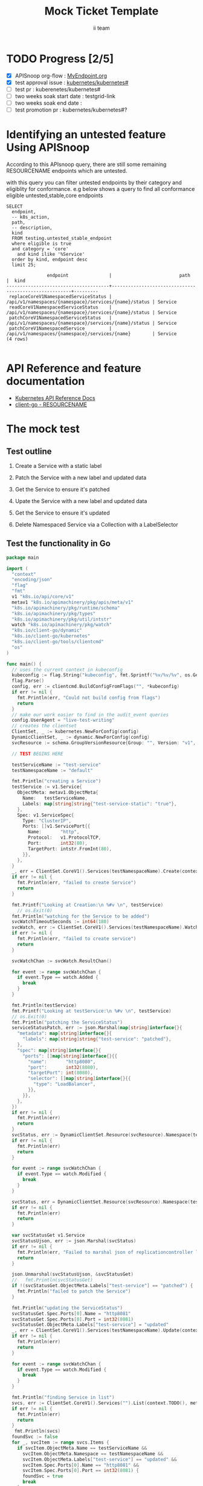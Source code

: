 # -*- ii: apisnoop; -*-
#+TITLE: Mock Ticket Template
#+AUTHOR: ii team
#+TODO: TODO(t) NEXT(n) IN-PROGRESS(i) BLOCKED(b) | DONE(d)
#+OPTIONS: toc:nil tags:nil todo:nil
#+EXPORT_SELECT_TAGS: export
#+PROPERTY: header-args:sql-mode :product postgres

* TODO Progress [2/5]                                                :export:
- [X] APISnoop org-flow : [[https://github.com/cncf/apisnoop/blob/master/tickets/k8s/][MyEndpoint.org]]
- [X] test approval issue : [[https://github.com/kubernetes/kubernetes/issues/][kubernetes/kubernetes#]]
- [ ] test pr : kuberenetes/kubernetes#
- [ ] two weeks soak start date : testgrid-link
- [ ] two weeks soak end date :
- [ ] test promotion pr : kubernetes/kubernetes#?
* Identifying an untested feature Using APISnoop                     :export:

According to this APIsnoop query, there are still some remaining RESOURCENAME endpoints which are untested.

with this query you can filter untested endpoints by their category and eligiblity for conformance.
e.g below shows a query to find all conformance eligible untested,stable,core endpoints

  #+NAME: untested_stable_core_endpoints
  #+begin_src sql-mode :eval never-export :exports both :session none
    SELECT
      endpoint,
      -- k8s_action,
      path,
      -- description,
      kind
      FROM testing.untested_stable_endpoint
      where eligible is true
      and category = 'core'
        and kind ilike '%Service'
      order by kind, endpoint desc
      limit 25;
  #+end_src

  #+RESULTS: untested_stable_core_endpoints
  #+begin_SRC example
                 endpoint               |                         path                          |  kind
  --------------------------------------+-------------------------------------------------------+---------
   replaceCoreV1NamespacedServiceStatus | /api/v1/namespaces/{namespace}/services/{name}/status | Service
   readCoreV1NamespacedServiceStatus    | /api/v1/namespaces/{namespace}/services/{name}/status | Service
   patchCoreV1NamespacedServiceStatus   | /api/v1/namespaces/{namespace}/services/{name}/status | Service
   patchCoreV1NamespacedService         | /api/v1/namespaces/{namespace}/services/{name}        | Service
  (4 rows)

  #+end_SRC


* API Reference and feature documentation                            :export:
- [[https://kubernetes.io/docs/reference/kubernetes-api/][Kubernetes API Reference Docs]]
- [[https://github.com/kubernetes/client-go/blob/master/kubernetes/typed/core/v1/RESOURCENAME.go][client-go - RESOURCENAME]]

* The mock test                                                      :export:
** Test outline
1. Create a Service with a static label

2. Patch the Service with a new label and updated data

3. Get the Service to ensure it's patched

4. Upate the Service with a new label and updated data

5. Get the Service to ensure it's updated

6. Delete Namespaced Service via a Collection with a LabelSelector

** Test the functionality in Go
   #+NAME: Mock Test In Go
   #+begin_src go
     package main

     import (
       "context"
       "encoding/json"
       "flag"
       "fmt"
       v1 "k8s.io/api/core/v1"
       metav1 "k8s.io/apimachinery/pkg/apis/meta/v1"
       "k8s.io/apimachinery/pkg/runtime/schema"
       "k8s.io/apimachinery/pkg/types"
       "k8s.io/apimachinery/pkg/util/intstr"
       watch "k8s.io/apimachinery/pkg/watch"
       "k8s.io/client-go/dynamic"
       "k8s.io/client-go/kubernetes"
       "k8s.io/client-go/tools/clientcmd"
       "os"
     )

     func main() {
       // uses the current context in kubeconfig
       kubeconfig := flag.String("kubeconfig", fmt.Sprintf("%v/%v/%v", os.Getenv("HOME"), ".kube", "config"), "(optional) absolute path to the kubeconfig file")
       flag.Parse()
       config, err := clientcmd.BuildConfigFromFlags("", *kubeconfig)
       if err != nil {
         fmt.Println(err, "Could not build config from flags")
         return
       }
       // make our work easier to find in the audit_event queries
       config.UserAgent = "live-test-writing"
       // creates the clientset
       ClientSet, _ := kubernetes.NewForConfig(config)
       DynamicClientSet, _ := dynamic.NewForConfig(config)
       svcResource := schema.GroupVersionResource{Group: "", Version: "v1", Resource: "services"}

       // TEST BEGINS HERE

       testServiceName := "test-service"
       testNamespaceName := "default"

       fmt.Println("creating a Service")
       testService := v1.Service{
         ObjectMeta: metav1.ObjectMeta{
           Name:   testServiceName,
           Labels: map[string]string{"test-service-static": "true"},
         },
         Spec: v1.ServiceSpec{
           Type: "ClusterIP",
           Ports: []v1.ServicePort{{
             Name:       "http",
             Protocol:   v1.ProtocolTCP,
             Port:       int32(80),
             TargetPort: intstr.FromInt(80),
           }},
         },
       }
       _, err = ClientSet.CoreV1().Services(testNamespaceName).Create(context.TODO(), &testService, metav1.CreateOptions{})
       if err != nil {
         fmt.Println(err, "failed to create Service")
         return
       }

       fmt.Printf("Looking at Creation:\n %#v \n", testService)
	     // os.Exit(0)
       fmt.Println("watching for the Service to be added")
       svcWatchTimeoutSeconds := int64(180)
       svcWatch, err := ClientSet.CoreV1().Services(testNamespaceName).Watch(context.TODO(), metav1.ListOptions{LabelSelector: "test-service-static=true", TimeoutSeconds: &svcWatchTimeoutSeconds})
       if err != nil {
         fmt.Println(err, "failed to create service")
         return
       }

       svcWatchChan := svcWatch.ResultChan()

       for event := range svcWatchChan {
         if event.Type == watch.Added {
           break
         }
       }

       fmt.Println(testService)
       fmt.Printf("Looking at testService:\n %#v \n", testService)
       // os.Exit(0)
       fmt.Println("patching the ServiceStatus")
       serviceStatusPatch, err := json.Marshal(map[string]interface{}{
         "metadata": map[string]interface{}{
           "labels": map[string]string{"test-service": "patched"},
         },
         "spec": map[string]interface{}{
           "ports": []map[string]interface{}{{
             "name":       "http8080",
             "port":       int32(8080),
             "targetPort": int(8080),
             "selector": []map[string]interface{}{{
               "type": "LoadBalancer",
             }},
           }},
         },
       })
       if err != nil {
         fmt.Println(err)
         return
       }
       svcStatus, err := DynamicClientSet.Resource(svcResource).Namespace(testNamespaceName).Patch(context.TODO(), testServiceName, types.StrategicMergePatchType, []byte(serviceStatusPatch), metav1.PatchOptions{}, "status")
       if err != nil {
         fmt.Println(err)
         return
       }

       for event := range svcWatchChan {
         if event.Type == watch.Modified {
           break
         }
       }

       svcStatus, err = DynamicClientSet.Resource(svcResource).Namespace(testNamespaceName).Get(context.TODO(), testServiceName, metav1.GetOptions{}, "status")
       if err != nil {
         fmt.Println(err)
         return
       }

       var svcStatusGet v1.Service
       svcStatusUjson, err := json.Marshal(svcStatus)
       if err != nil {
         fmt.Println(err, "Failed to marshal json of replicationcontroller label patch")
         return
       }

       json.Unmarshal(svcStatusUjson, &svcStatusGet)
       //   fmt.Println(svcStatusGet)
       if !(svcStatusGet.ObjectMeta.Labels["test-service"] == "patched") {
         fmt.Println("failed to patch the Service")
       }

       fmt.Println("updating the ServiceStatus")
       svcStatusGet.Spec.Ports[0].Name = "http8081"
       svcStatusGet.Spec.Ports[0].Port = int32(8081)
       svcStatusGet.ObjectMeta.Labels["test-service"] = "updated"
       _, err = ClientSet.CoreV1().Services(testNamespaceName).Update(context.TODO(), &svcStatusGet, metav1.UpdateOptions{})
       if err != nil {
         fmt.Println(err)
         return
       }

       for event := range svcWatchChan {
         if event.Type == watch.Modified {
           break
         }
       }

       fmt.Println("finding Service in list")
       svcs, err := ClientSet.CoreV1().Services("").List(context.TODO(), metav1.ListOptions{LabelSelector: "test-service-static=true"})
       if err != nil {
         fmt.Println(err)
         return
       }
        fmt.Println(svcs)
       foundSvc := false
       for _, svcItem := range svcs.Items {
         if svcItem.ObjectMeta.Name == testServiceName &&
           svcItem.ObjectMeta.Namespace == testNamespaceName &&
           svcItem.ObjectMeta.Labels["test-service"] == "updated" &&
           svcItem.Spec.Ports[0].Name == "http8081" &&
           svcItem.Spec.Ports[0].Port == int32(8081) {
           foundSvc = true
           break
         }
       }
       if foundSvc != true {
         fmt.Println("unable to find Service in list of Services")
         return
       }

       os.Exit(0)
       fmt.Println("deleting the service")
       err = ClientSet.CoreV1().Services(testNamespaceName).Delete(context.TODO(), testServiceName, metav1.DeleteOptions{})
       if err != nil {
         fmt.Println(err, "failed to delete the Service")
         return
       }

       // TEST ENDS HERE

       fmt.Println("[status] complete")

     }
   #+end_src

   #+RESULTS: Mock Test In Go
   #+begin_src go
   creating a Service
   Looking at Creation:
    v1.Service{TypeMeta:v1.TypeMeta{Kind:"", APIVersion:""}, ObjectMeta:v1.ObjectMeta{Name:"test-service", GenerateName:"", Namespace:"", SelfLink:"", UID:"", ResourceVersion:"", Generation:0, CreationTimestamp:v1.Time{Time:time.Time{wall:0x0, ext:0, loc:(*time.Location)(nil)}}, DeletionTimestamp:(*v1.Time)(nil), DeletionGracePeriodSeconds:(*int64)(nil), Labels:map[string]string{"test-service-static":"true"}, Annotations:map[string]string(nil), OwnerReferences:[]v1.OwnerReference(nil), Finalizers:[]string(nil), ClusterName:"", ManagedFields:[]v1.ManagedFieldsEntry(nil)}, Spec:v1.ServiceSpec{Ports:[]v1.ServicePort{v1.ServicePort{Name:"http", Protocol:"TCP", AppProtocol:(*string)(nil), Port:80, TargetPort:intstr.IntOrString{Type:0, IntVal:80, StrVal:""}, NodePort:0}}, Selector:map[string]string(nil), ClusterIP:"", Type:"ClusterIP", ExternalIPs:[]string(nil), SessionAffinity:"", LoadBalancerIP:"", LoadBalancerSourceRanges:[]string(nil), ExternalName:"", ExternalTrafficPolicy:"", HealthCheckNodePort:0, PublishNotReadyAddresses:false, SessionAffinityConfig:(*v1.SessionAffinityConfig)(nil), IPFamily:(*v1.IPFamily)(nil), TopologyKeys:[]string(nil)}, Status:v1.ServiceStatus{LoadBalancer:v1.LoadBalancerStatus{Ingress:[]v1.LoadBalancerIngress(nil)}}}
   watching for the Service to be added
   {{ } {test-service      0 0001-01-01 00:00:00 +0000 UTC <nil> <nil> map[test-service-static:true] map[] [] []  []} {[{http TCP <nil> 80 {0 80 } 0}] map[]  ClusterIP []   []   0 false nil <nil> []} {{[]}}}
   Looking at testService:
    v1.Service{TypeMeta:v1.TypeMeta{Kind:"", APIVersion:""}, ObjectMeta:v1.ObjectMeta{Name:"test-service", GenerateName:"", Namespace:"", SelfLink:"", UID:"", ResourceVersion:"", Generation:0, CreationTimestamp:v1.Time{Time:time.Time{wall:0x0, ext:0, loc:(*time.Location)(nil)}}, DeletionTimestamp:(*v1.Time)(nil), DeletionGracePeriodSeconds:(*int64)(nil), Labels:map[string]string{"test-service-static":"true"}, Annotations:map[string]string(nil), OwnerReferences:[]v1.OwnerReference(nil), Finalizers:[]string(nil), ClusterName:"", ManagedFields:[]v1.ManagedFieldsEntry(nil)}, Spec:v1.ServiceSpec{Ports:[]v1.ServicePort{v1.ServicePort{Name:"http", Protocol:"TCP", AppProtocol:(*string)(nil), Port:80, TargetPort:intstr.IntOrString{Type:0, IntVal:80, StrVal:""}, NodePort:0}}, Selector:map[string]string(nil), ClusterIP:"", Type:"ClusterIP", ExternalIPs:[]string(nil), SessionAffinity:"", LoadBalancerIP:"", LoadBalancerSourceRanges:[]string(nil), ExternalName:"", ExternalTrafficPolicy:"", HealthCheckNodePort:0, PublishNotReadyAddresses:false, SessionAffinityConfig:(*v1.SessionAffinityConfig)(nil), IPFamily:(*v1.IPFamily)(nil), TopologyKeys:[]string(nil)}, Status:v1.ServiceStatus{LoadBalancer:v1.LoadBalancerStatus{Ingress:[]v1.LoadBalancerIngress(nil)}}}
   patching the ServiceStatus
   updating the ServiceStatus
   finding Service in list
   &ServiceList{ListMeta:{/api/v1/services 38433  <nil>},Items:[]Service{Service{ObjectMeta:{test-service  default /api/v1/namespaces/default/services/test-service e242d905-7e45-41ed-8af2-c783abda998c 38433 0 2020-10-06 11:24:21 +1300 NZDT <nil> <nil> map[test-service:updated test-service-static:true] map[] [] []  [{live-test-writing Update v1 2020-10-06 11:24:21 +1300 NZDT FieldsV1 FieldsV1{Raw:*[123 34 102 58 109 101 116 97 100 97 116 97 34 58 123 34 102 58 108 97 98 101 108 115 34 58 123 34 46 34 58 123 125 44 34 102 58 116 101 115 116 45 115 101 114 118 105 99 101 34 58 123 125 44 34 102 58 116 101 115 116 45 115 101 114 118 105 99 101 45 115 116 97 116 105 99 34 58 123 125 125 125 44 34 102 58 115 112 101 99 34 58 123 34 102 58 112 111 114 116 115 34 58 123 34 46 34 58 123 125 44 34 107 58 123 92 34 112 111 114 116 92 34 58 56 48 56 48 44 92 34 112 114 111 116 111 99 111 108 92 34 58 92 34 84 67 80 92 34 125 34 58 123 34 46 34 58 123 125 44 34 102 58 110 97 109 101 34 58 123 125 44 34 102 58 112 111 114 116 34 58 123 125 44 34 102 58 112 114 111 116 111 99 111 108 34 58 123 125 44 34 102 58 116 97 114 103 101 116 80 111 114 116 34 58 123 125 125 44 34 107 58 123 92 34 112 111 114 116 92 34 58 56 48 56 49 44 92 34 112 114 111 116 111 99 111 108 92 34 58 92 34 84 67 80 92 34 125 34 58 123 34 46 34 58 123 125 44 34 102 58 110 97 109 101 34 58 123 125 44 34 102 58 112 111 114 116 34 58 123 125 44 34 102 58 112 114 111 116 111 99 111 108 34 58 123 125 44 34 102 58 116 97 114 103 101 116 80 111 114 116 34 58 123 125 125 125 44 34 102 58 115 101 115 115 105 111 110 65 102 102 105 110 105 116 121 34 58 123 125 44 34 102 58 116 121 112 101 34 58 123 125 125 125],}}]},Spec:ServiceSpec{Ports:[]ServicePort{ServicePort{Name:http8081,Protocol:TCP,Port:8081,TargetPort:{0 80 },NodePort:0,AppProtocol:nil,},},Selector:map[string]string{},ClusterIP:10.96.203.126,Type:ClusterIP,ExternalIPs:[],SessionAffinity:None,LoadBalancerIP:,LoadBalancerSourceRanges:[],ExternalName:,ExternalTrafficPolicy:,HealthCheckNodePort:0,PublishNotReadyAddresses:false,SessionAffinityConfig:nil,IPFamily:nil,TopologyKeys:[],},Status:ServiceStatus{LoadBalancer:LoadBalancerStatus{Ingress:[]LoadBalancerIngress{},},},},},}
   #+end_src




* Verifying increase in coverage with APISnoop                       :export:
** Discover useragents:
  #+begin_src sql-mode :eval never-export :exports both :session none
    select distinct useragent
      from testing.audit_event
      where useragent like 'live%';
  #+end_src

  #+RESULTS:
  #+begin_SRC example
       useragent
  -------------------
   live-test-writing
  (1 row)

  #+end_SRC

** List endpoints hit by the test:
#+begin_src sql-mode :exports both :session none
select * from testing.endpoint_hit_by_new_test;
#+end_src

#+RESULTS:
#+begin_SRC example
     useragent     |              endpoint              | hit_by_ete | hit_by_new_test
-------------------+------------------------------------+------------+-----------------
 live-test-writing | createCoreV1NamespacedService      | t          |             108
 live-test-writing | deleteCoreV1NamespacedService      | t          |              50
 live-test-writing | listCoreV1NamespacedService        | t          |             117
 live-test-writing | listCoreV1ServiceForAllNamespaces  | t          |              58
 live-test-writing | patchCoreV1NamespacedServiceStatus | f          |              58
 live-test-writing | readCoreV1NamespacedServiceStatus  | f          |              58
 live-test-writing | replaceCoreV1NamespacedService     | t          |              58
(7 rows)

#+end_SRC


** Delete Live events:
#+begin_src sql-mode :exports both :session none
delete from testing.audit_event;
#+end_src

#+RESULTS:
#+begin_SRC example
DELETE 9566
#+end_SRC

** Display endpoint coverage change:
  #+begin_src sql-mode :eval never-export :exports both :session none
    select * from testing.projected_change_in_coverage;
  #+end_src

  #+RESULTS:
  #+begin_SRC example
     category    | total_endpoints | old_coverage | new_coverage | change_in_number
  ---------------+-----------------+--------------+--------------+------------------
   test_coverage |             831 |          305 |          307 |                2
  (1 row)

  #+end_SRC

* Convert to Ginkgo Test
** Ginkgo Test
  :PROPERTIES:
  :ID:       gt001z4ch1sc00l
  :END:
* Final notes                                                        :export:
If a test with these calls gets merged, **test coverage will go up by N points**

This test is also created with the goal of conformance promotion.

-----
/sig testing

/sig architecture

/area conformance


* scratch
#+BEGIN_SRC
CREATE OR REPLACE VIEW "public"."untested_stable_endpoints" AS
  SELECT
    ec.*,
    ao.description,
    ao.http_method
    FROM endpoint_coverage ec
           JOIN
           api_operation_material ao ON (ec.bucket = ao.bucket AND ec.job = ao.job AND ec.operation_id = ao.operation_id)
   WHERE ec.level = 'stable'
     AND tested is false
     AND ao.deprecated IS false
     AND ec.job != 'live'
   ORDER BY hit desc
            ;
#+END_SRC
